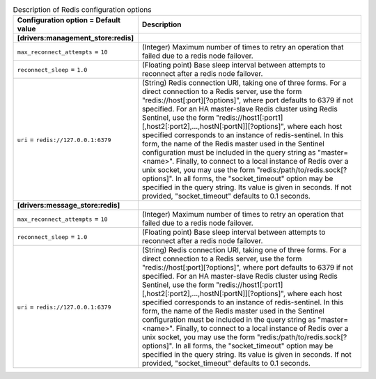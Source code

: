 ..
    Warning: Do not edit this file. It is automatically generated from the
    software project's code and your changes will be overwritten.

    The tool to generate this file lives in openstack-doc-tools repository.

    Please make any changes needed in the code, then run the
    autogenerate-config-doc tool from the openstack-doc-tools repository, or
    ask for help on the documentation mailing list, IRC channel or meeting.

.. _zaqar-redis:

.. list-table:: Description of Redis configuration options
   :header-rows: 1
   :class: config-ref-table

   * - Configuration option = Default value
     - Description
   * - **[drivers:management_store:redis]**
     -
   * - ``max_reconnect_attempts`` = ``10``
     - (Integer) Maximum number of times to retry an operation that failed due to a redis node failover.
   * - ``reconnect_sleep`` = ``1.0``
     - (Floating point) Base sleep interval between attempts to reconnect after a redis node failover.
   * - ``uri`` = ``redis://127.0.0.1:6379``
     - (String) Redis connection URI, taking one of three forms. For a direct connection to a Redis server, use the form "redis://host[:port][?options]", where port defaults to 6379 if not specified. For an HA master-slave Redis cluster using Redis Sentinel, use the form "redis://host1[:port1][,host2[:port2],...,hostN[:portN]][?options]", where each host specified corresponds to an instance of redis-sentinel. In this form, the name of the Redis master used in the Sentinel configuration must be included in the query string as "master=<name>". Finally, to connect to a local instance of Redis over a unix socket, you may use the form "redis:/path/to/redis.sock[?options]". In all forms, the "socket_timeout" option may be specified in the query string. Its value is given in seconds. If not provided, "socket_timeout" defaults to 0.1 seconds.
   * - **[drivers:message_store:redis]**
     -
   * - ``max_reconnect_attempts`` = ``10``
     - (Integer) Maximum number of times to retry an operation that failed due to a redis node failover.
   * - ``reconnect_sleep`` = ``1.0``
     - (Floating point) Base sleep interval between attempts to reconnect after a redis node failover.
   * - ``uri`` = ``redis://127.0.0.1:6379``
     - (String) Redis connection URI, taking one of three forms. For a direct connection to a Redis server, use the form "redis://host[:port][?options]", where port defaults to 6379 if not specified. For an HA master-slave Redis cluster using Redis Sentinel, use the form "redis://host1[:port1][,host2[:port2],...,hostN[:portN]][?options]", where each host specified corresponds to an instance of redis-sentinel. In this form, the name of the Redis master used in the Sentinel configuration must be included in the query string as "master=<name>". Finally, to connect to a local instance of Redis over a unix socket, you may use the form "redis:/path/to/redis.sock[?options]". In all forms, the "socket_timeout" option may be specified in the query string. Its value is given in seconds. If not provided, "socket_timeout" defaults to 0.1 seconds.

